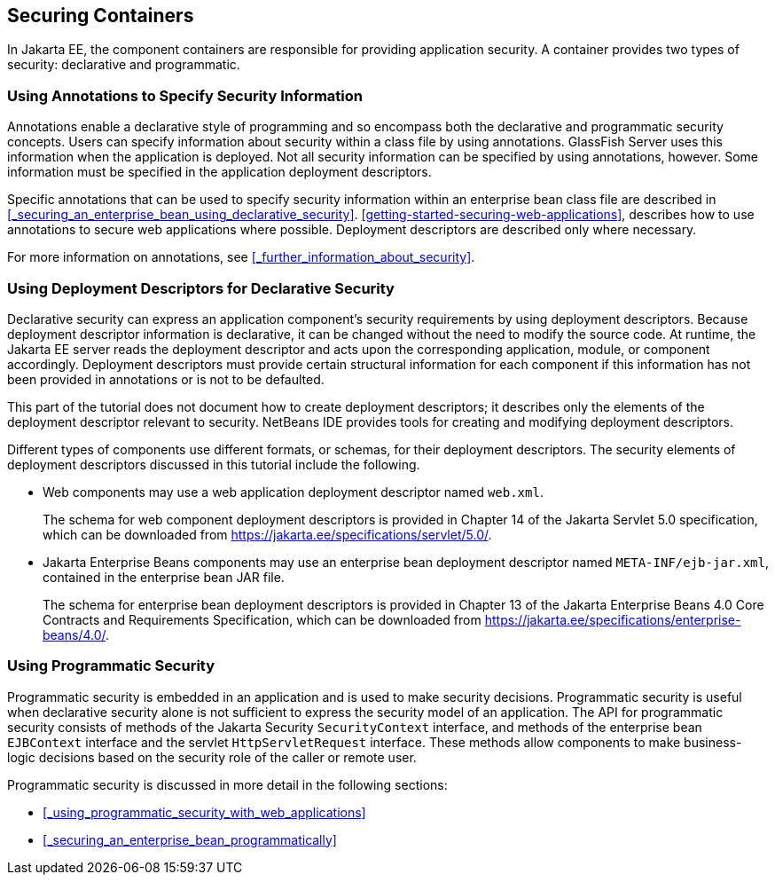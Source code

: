 == Securing Containers

In Jakarta EE, the component containers are responsible for providing application security.
A container provides two types of security: declarative and programmatic.

=== Using Annotations to Specify Security Information

Annotations enable a declarative style of programming and so encompass both the declarative and programmatic security concepts.
Users can specify information about security within a class file by using annotations.
GlassFish Server uses this information when the application is deployed.
Not all security information can be specified by using annotations, however.
Some information must be specified in the application deployment descriptors.

Specific annotations that can be used to specify security information within an enterprise bean class file are described in <<_securing_an_enterprise_bean_using_declarative_security>>.
xref:getting-started-securing-web-applications[xrefstyle=full], describes how to use annotations to secure web applications where possible.
Deployment descriptors are described only where necessary.

For more information on annotations, see <<_further_information_about_security>>.

=== Using Deployment Descriptors for Declarative Security

Declarative security can express an application component's security requirements by using deployment descriptors.
Because deployment descriptor information is declarative, it can be changed without the need to modify the source code.
At runtime, the Jakarta EE server reads the deployment descriptor and acts upon the corresponding application, module, or component accordingly.
Deployment descriptors must provide certain structural information for each component if this information has not been provided in annotations or is not to be defaulted.

This part of the tutorial does not document how to create deployment descriptors; it describes only the elements of the deployment descriptor relevant to security.
NetBeans IDE provides tools for creating and modifying deployment descriptors.

Different types of components use different formats, or schemas, for their deployment descriptors.
The security elements of deployment descriptors discussed in this tutorial include the following.

* Web components may use a web application deployment descriptor named `web.xml`.
+
The schema for web component deployment descriptors is provided in Chapter 14 of the Jakarta Servlet 5.0 specification, which can be downloaded from https://jakarta.ee/specifications/servlet/5.0/[^].

* Jakarta Enterprise Beans components may use an enterprise bean deployment descriptor named `META-INF/ejb-jar.xml`, contained in the enterprise bean JAR file.
+
The schema for enterprise bean deployment descriptors is provided in Chapter 13 of the Jakarta Enterprise Beans 4.0 Core Contracts and Requirements Specification, which can be downloaded from https://jakarta.ee/specifications/enterprise-beans/4.0/[^].

=== Using Programmatic Security

Programmatic security is embedded in an application and is used to make security decisions.
Programmatic security is useful when declarative security alone is not sufficient to express the security model of an application.
The API for programmatic security consists of methods of the Jakarta Security `SecurityContext` interface, and methods of the enterprise bean `EJBContext` interface and the servlet `HttpServletRequest` interface.
These methods allow components to make business-logic decisions based on the security role of the caller or remote user.

Programmatic security is discussed in more detail in the following sections:

* <<_using_programmatic_security_with_web_applications>>

* <<_securing_an_enterprise_bean_programmatically>>
